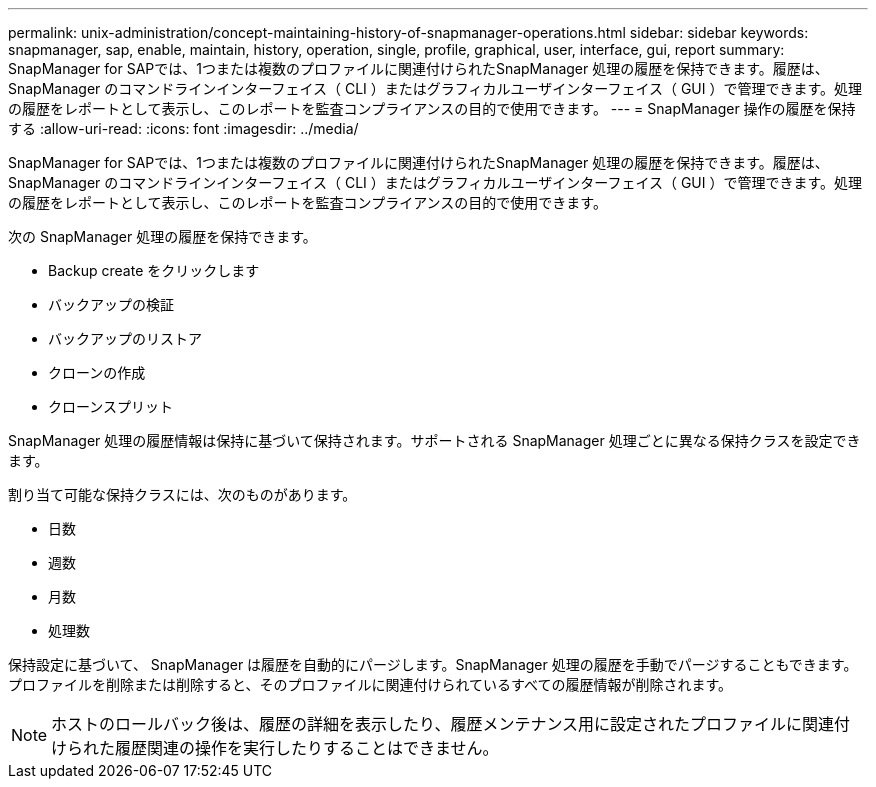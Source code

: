 ---
permalink: unix-administration/concept-maintaining-history-of-snapmanager-operations.html 
sidebar: sidebar 
keywords: snapmanager, sap, enable, maintain, history, operation, single, profile, graphical, user, interface, gui, report 
summary: SnapManager for SAPでは、1つまたは複数のプロファイルに関連付けられたSnapManager 処理の履歴を保持できます。履歴は、 SnapManager のコマンドラインインターフェイス（ CLI ）またはグラフィカルユーザインターフェイス（ GUI ）で管理できます。処理の履歴をレポートとして表示し、このレポートを監査コンプライアンスの目的で使用できます。 
---
= SnapManager 操作の履歴を保持する
:allow-uri-read: 
:icons: font
:imagesdir: ../media/


[role="lead"]
SnapManager for SAPでは、1つまたは複数のプロファイルに関連付けられたSnapManager 処理の履歴を保持できます。履歴は、 SnapManager のコマンドラインインターフェイス（ CLI ）またはグラフィカルユーザインターフェイス（ GUI ）で管理できます。処理の履歴をレポートとして表示し、このレポートを監査コンプライアンスの目的で使用できます。

次の SnapManager 処理の履歴を保持できます。

* Backup create をクリックします
* バックアップの検証
* バックアップのリストア
* クローンの作成
* クローンスプリット


SnapManager 処理の履歴情報は保持に基づいて保持されます。サポートされる SnapManager 処理ごとに異なる保持クラスを設定できます。

割り当て可能な保持クラスには、次のものがあります。

* 日数
* 週数
* 月数
* 処理数


保持設定に基づいて、 SnapManager は履歴を自動的にパージします。SnapManager 処理の履歴を手動でパージすることもできます。プロファイルを削除または削除すると、そのプロファイルに関連付けられているすべての履歴情報が削除されます。


NOTE: ホストのロールバック後は、履歴の詳細を表示したり、履歴メンテナンス用に設定されたプロファイルに関連付けられた履歴関連の操作を実行したりすることはできません。
